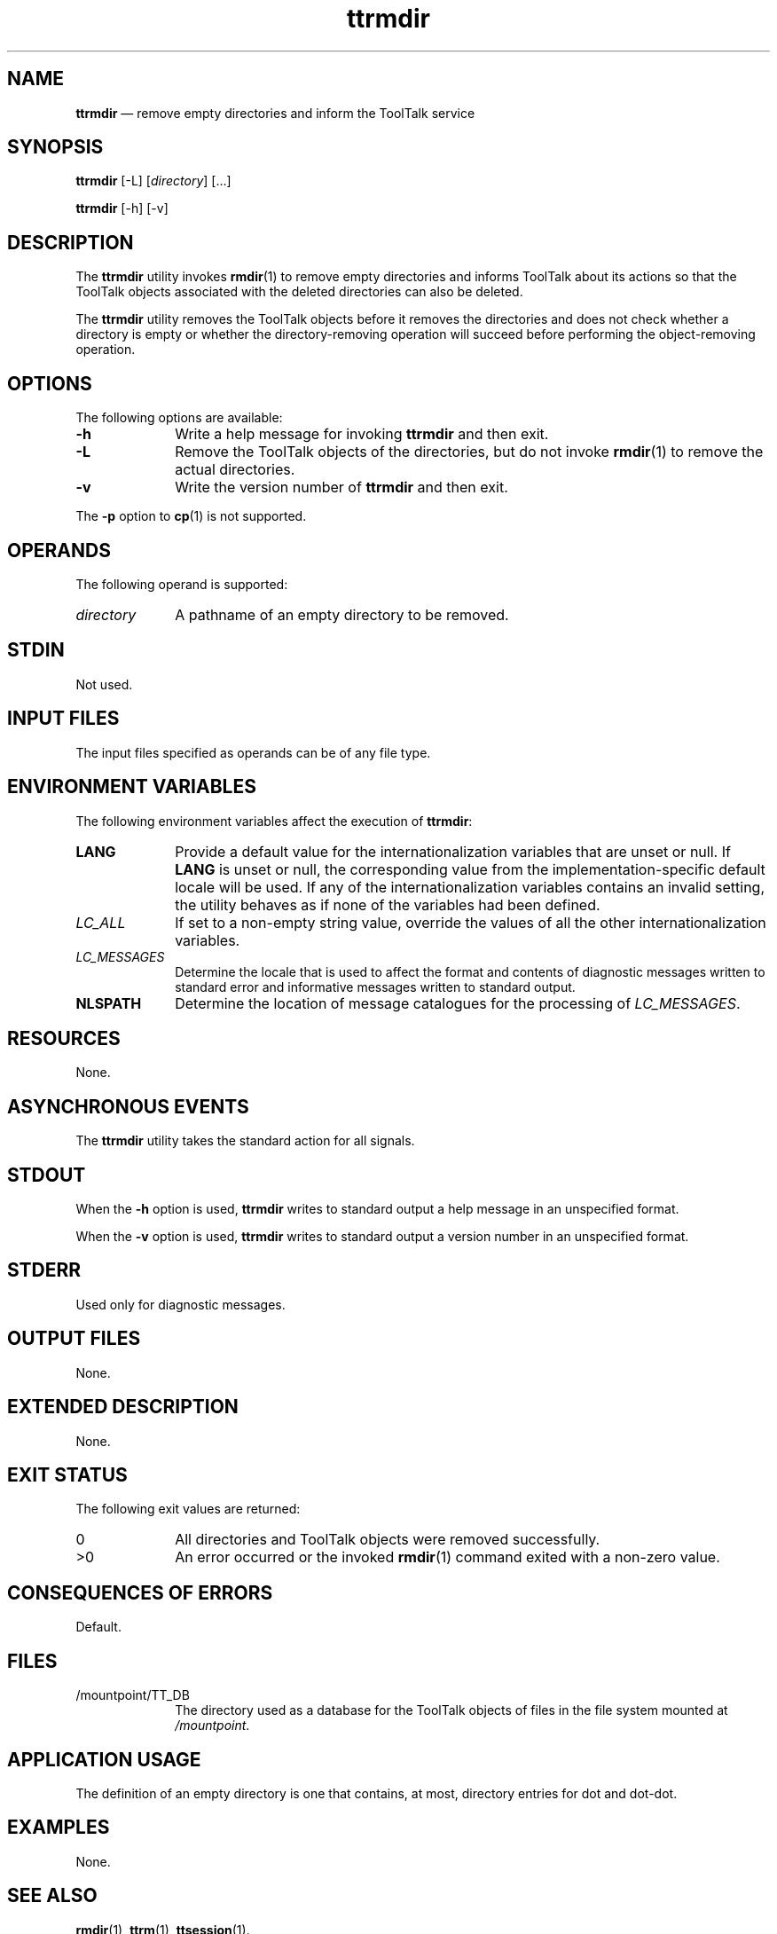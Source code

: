 '\" t
...\" ttrmdir.sgm /main/6 1996/08/30 15:43:07 rws $
...\" ttrmdir.sgm /main/6 1996/08/30 15:43:07 rws $-->
.de P!
.fl
\!!1 setgray
.fl
\\&.\"
.fl
\!!0 setgray
.fl			\" force out current output buffer
\!!save /psv exch def currentpoint translate 0 0 moveto
\!!/showpage{}def
.fl			\" prolog
.sy sed -e 's/^/!/' \\$1\" bring in postscript file
\!!psv restore
.
.de pF
.ie     \\*(f1 .ds f1 \\n(.f
.el .ie \\*(f2 .ds f2 \\n(.f
.el .ie \\*(f3 .ds f3 \\n(.f
.el .ie \\*(f4 .ds f4 \\n(.f
.el .tm ? font overflow
.ft \\$1
..
.de fP
.ie     !\\*(f4 \{\
.	ft \\*(f4
.	ds f4\"
'	br \}
.el .ie !\\*(f3 \{\
.	ft \\*(f3
.	ds f3\"
'	br \}
.el .ie !\\*(f2 \{\
.	ft \\*(f2
.	ds f2\"
'	br \}
.el .ie !\\*(f1 \{\
.	ft \\*(f1
.	ds f1\"
'	br \}
.el .tm ? font underflow
..
.ds f1\"
.ds f2\"
.ds f3\"
.ds f4\"
.ta 8n 16n 24n 32n 40n 48n 56n 64n 72n 
.TH "ttrmdir" "user cmd"
.SH "NAME"
\fBttrmdir\fP \(em remove empty directories and inform the ToolTalk service
.SH "SYNOPSIS"
.PP
\fBttrmdir\fP [-L]  [\fIdirectory\fP]  [\&.\!\&.\!\&.] 
.PP
\fBttrmdir\fP [-h]  [-v] 
.SH "DESCRIPTION"
.PP
The
\fBttrmdir\fP utility
invokes
\fBrmdir\fP(1) to remove empty directories and informs
ToolTalk about its actions so that the ToolTalk objects
associated with the deleted directories can also be deleted\&.
.PP
The
\fBttrmdir\fP utility removes the ToolTalk objects before it removes the directories
and does not check whether a directory is empty or whether the
directory-removing operation will succeed before performing the
object-removing operation\&.
.SH "OPTIONS"
.PP
The following options are available:
.IP "\fB-h\fP" 10
Write a help message for invoking
\fBttrmdir\fP and then exit\&.
.IP "\fB-L\fP" 10
Remove the ToolTalk objects of the directories, but do not invoke
\fBrmdir\fP(1) to remove the actual directories\&.
.IP "\fB-v\fP" 10
Write the version number of
\fBttrmdir\fP and then exit\&.
.PP
The
\fB-p\fP option to
\fBcp\fP(1) is not supported\&.
.SH "OPERANDS"
.PP
The following operand is supported:
.IP "\fIdirectory\fP" 10
A pathname of an empty directory to be removed\&.
.SH "STDIN"
.PP
Not used\&.
.SH "INPUT FILES"
.PP
The input files specified as operands can be of any file type\&.
.SH "ENVIRONMENT VARIABLES"
.PP
The following environment variables affect the execution of
\fBttrmdir\fP:
.IP "\fBLANG\fP" 10
Provide a default value for the internationalization variables
that are unset or null\&.
If
\fBLANG\fP is unset or null, the corresponding value from the
implementation-specific default locale will be used\&.
If any of the internationalization variables contains an invalid setting, the
utility behaves as if none of the variables had been defined\&.
.IP "\fILC_ALL\fP" 10
If set to a non-empty string value,
override the values of all the other internationalization variables\&.
.IP "\fILC_MESSAGES\fP" 10
Determine the locale that is used to affect
the format and contents of diagnostic
messages written to standard error
and informative messages written to standard output\&.
.IP "\fBNLSPATH\fP" 10
Determine the location of message catalogues
for the processing of
\fILC_MESSAGES\fP\&.
.SH "RESOURCES"
.PP
None\&.
.SH "ASYNCHRONOUS EVENTS"
.PP
The
\fBttrmdir\fP utility takes the standard action for all signals\&.
.SH "STDOUT"
.PP
When the
\fB-h\fP option is used,
\fBttrmdir\fP writes to standard output a help message
in an unspecified format\&.
.PP
When the
\fB-v\fP option is used,
\fBttrmdir\fP writes to standard output a version number
in an unspecified format\&.
.SH "STDERR"
.PP
Used only for diagnostic messages\&.
.SH "OUTPUT FILES"
.PP
None\&.
.SH "EXTENDED DESCRIPTION"
.PP
None\&.
.SH "EXIT STATUS"
.PP
The following exit values are returned:
.IP "0" 10
All directories and ToolTalk objects were removed successfully\&.
.IP ">0" 10
An error occurred or the invoked
\fBrmdir\fP(1) command exited with a non-zero value\&.
.SH "CONSEQUENCES OF ERRORS"
.PP
Default\&.
.SH "FILES"
.IP "/mountpoint/TT_DB" 10
The directory used as a database
for the ToolTalk objects of files in the
file system mounted at
\fI/mountpoint\fP\&.
.SH "APPLICATION USAGE"
.PP
The definition of an empty directory
is one that contains, at most,
directory entries for dot and dot-dot\&.
.SH "EXAMPLES"
.PP
None\&.
.SH "SEE ALSO"
.PP
\fBrmdir\fP(1),
\fBttrm\fP(1), \fBttsession\fP(1)\&.
...\" created by instant / docbook-to-man, Sun 02 Sep 2012, 09:40
